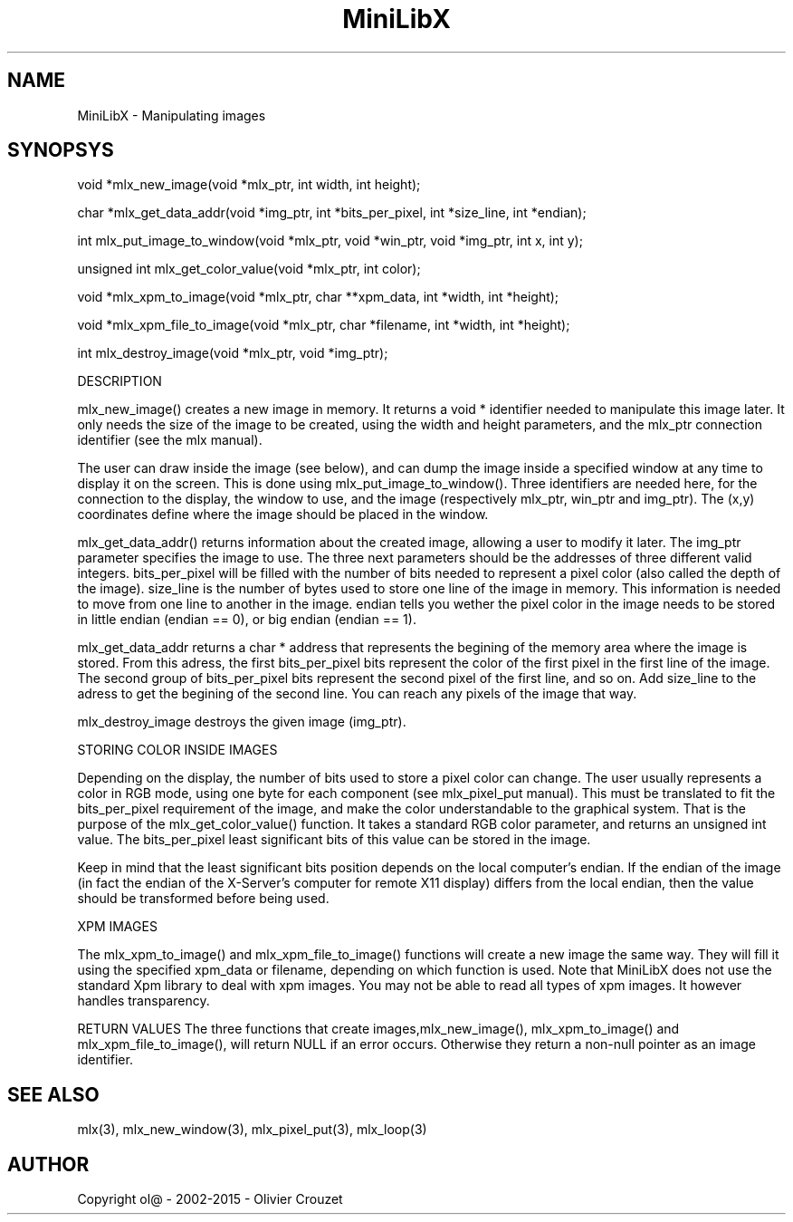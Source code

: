 .TH MiniLibX 3 "September 19, 2002"
.SH NAME
MiniLibX - Manipulating images
.SH SYNOPSYS

void *mlx_new_image(void *mlx_ptr, int width, int height);

char *mlx_get_data_addr(void *img_ptr, int *bits_per_pixel, int *size_line, int *endian);

int mlx_put_image_to_window(void *mlx_ptr, void *win_ptr, void *img_ptr, int x, int y);

unsigned int mlx_get_color_value(void *mlx_ptr, int color);

void *mlx_xpm_to_image(void *mlx_ptr, char **xpm_data, int *width, int *height);

void *mlx_xpm_file_to_image(void *mlx_ptr, char *filename, int *width, int *height);

int mlx_destroy_image(void *mlx_ptr, void *img_ptr);

DESCRIPTION

mlx_new_image() creates a new image in memory. It returns a void *
identifier needed to manipulate this image later. It only needs
the size of the image to be created, using the width and height
parameters, and the mlx_ptr connection identifier (see the mlx manual).

The user can draw inside the image (see below), and
can dump the image inside a specified window at any time to
display it on the screen. This is done using mlx_put_image_to_window(). 
Three identifiers are needed here, for the connection to the
display, the window to use, and the image (respectively mlx_ptr, win_ptr and img_ptr). 
The (x,y) coordinates define where the image should be placed in the window.

mlx_get_data_addr() returns information about the created image, allowing a user
to modify it later. The img_ptr
parameter specifies the image to use. The three next parameters should
be the addresses of three different valid integers. bits_per_pixel
will be filled with the number of bits needed to represent a pixel color
(also called the depth of the image). size_line
is the number of bytes used to store one line of the image in memory.
This information is needed to move from one line to another in the image. endian
tells you wether the pixel color in the image needs to be stored in
little endian (endian == 0), or big endian (endian == 1).

mlx_get_data_addr returns a char *
address that represents the begining of the memory area where the image
is stored. From this adress, the first bits_per_pixel
bits represent the color of the first pixel in the first line of
the image. The second group of bits_per_pixel
bits represent the second pixel of the first line, and so on.
Add size_line to the adress to get the begining of the second line. You can reach any
pixels of the image that way.

mlx_destroy_image
destroys the given image (img_ptr).

STORING COLOR INSIDE IMAGES

Depending on the display, the number of bits used to store a pixel color
can change. The user usually represents a color in RGB mode, using
one byte for each component (see mlx_pixel_put manual). This must be translated to fit the bits_per_pixel
requirement of the image, and make the color understandable to the graphical system.
That is the purpose of the mlx_get_color_value() function. It takes a standard RGB color
parameter, and returns an unsigned int value.
The bits_per_pixel least significant bits of this value can be stored in the image.

Keep in mind that the least significant bits position depends on the local
computer's endian. If the endian of the image (in fact the endian of
the X-Server's computer for remote X11 display) differs from the local endian, then the value should
be transformed before being used.

XPM IMAGES

The mlx_xpm_to_image() and mlx_xpm_file_to_image() functions will create a new image the same way.
They will fill it using the specified xpm_data or filename, depending on which function is used.
Note that MiniLibX does not use the standard
Xpm library to deal with xpm images. You may not be able to
read all types of xpm images. It however handles transparency.

RETURN VALUES
The three functions that create images,mlx_new_image(), mlx_xpm_to_image() and
mlx_xpm_file_to_image(), will return NULL if an error occurs. Otherwise they return a non-null pointer
as an image identifier.


.SH SEE ALSO
mlx(3), mlx_new_window(3), mlx_pixel_put(3), mlx_loop(3)

.SH AUTHOR
Copyright ol@ - 2002-2015 - Olivier Crouzet
